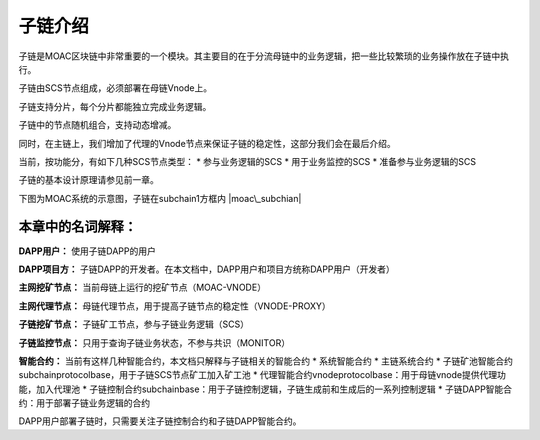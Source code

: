 子链介绍
~~~~~~~~

子链是MOAC区块链中非常重要的一个模块。其主要目的在于分流母链中的业务逻辑，把一些比较繁琐的业务操作放在子链中执行。

子链由SCS节点组成，必须部署在母链Vnode上。

子链支持分片，每个分片都能独立完成业务逻辑。

子链中的节点随机组合，支持动态增减。

同时，在主链上，我们增加了代理的Vnode节点来保证子链的稳定性，这部分我们会在最后介绍。

当前，按功能分，有如下几种SCS节点类型： \* 参与业务逻辑的SCS \*
用于业务监控的SCS \* 准备参与业务逻辑的SCS

子链的基本设计原理请参见前一章。

下图为MOAC系统的示意图，子链在subchain1方框内 |moac\_subchian|

本章中的名词解释：
------------------

**DAPP用户：** 使用子链DAPP的用户

**DAPP项目方：**
子链DAPP的开发者。在本文档中，DAPP用户和项目方统称DAPP用户（开发者）

**主网挖矿节点：** 当前母链上运行的挖矿节点（MOAC-VNODE）

**主网代理节点：** 母链代理节点，用于提高子链节点的稳定性（VNODE-PROXY）

**子链挖矿节点：** 子链矿工节点，参与子链业务逻辑（SCS）

**子链监控节点：** 只用于查询子链业务状态，不参与共识（MONITOR）

**智能合约：** 当前有这样几种智能合约，本文档只解释与子链相关的智能合约
\* 系统智能合约 \* 主链系统合约 \*
子链矿池智能合约subchainprotocolbase，用于子链SCS节点矿工加入矿工池 \*
代理智能合约vnodeprotocolbase：用于母链vnode提供代理功能，加入代理池 \*
子链控制合约subchainbase：用于子链控制逻辑，子链生成前和生成后的一系列控制逻辑
\* 子链DAPP智能合约：用于部署子链业务逻辑的合约

DAPP用户部署子链时，只需要关注子链控制合约和子链DAPP智能合约。

.. |moac\_subchian| image:: image/moac_subchian.png

